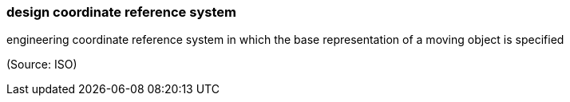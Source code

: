 === design coordinate reference system

engineering coordinate reference system in which the base representation of a moving object is specified

(Source: ISO)

